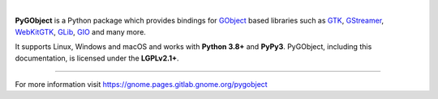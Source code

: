 .. image:: https://gitlab.gnome.org/GNOME/pygobject/-/raw/master/docs/images/pygobject.svg?ref_type=heads
   :align: center
   :width: 400px
   :height: 98px

|

**PyGObject** is a Python package which provides bindings for `GObject
<https://developer.gnome.org/gobject/stable/>`__ based libraries such as `GTK
<https://www.gtk.org/>`__, `GStreamer <https://gstreamer.freedesktop.org/>`__,
`WebKitGTK <https://webkitgtk.org/>`__, `GLib
<https://developer.gnome.org/glib/stable/>`__, `GIO
<https://developer.gnome.org/gio/stable/>`__ and many more.

It supports Linux, Windows and macOS and works with **Python 3.8+** and
**PyPy3**. PyGObject, including this documentation, is licensed under the
**LGPLv2.1+**.


----

For more information visit https://gnome.pages.gitlab.gnome.org/pygobject
